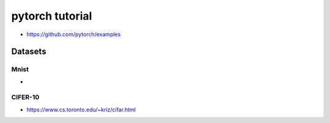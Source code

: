 pytorch tutorial
=================

* https://github.com/pytorch/examples

Datasets
---------

Mnist
^^^^^^^^

*

CIFER-10
^^^^^^^^




* https://www.cs.toronto.edu/~kriz/cifar.html

